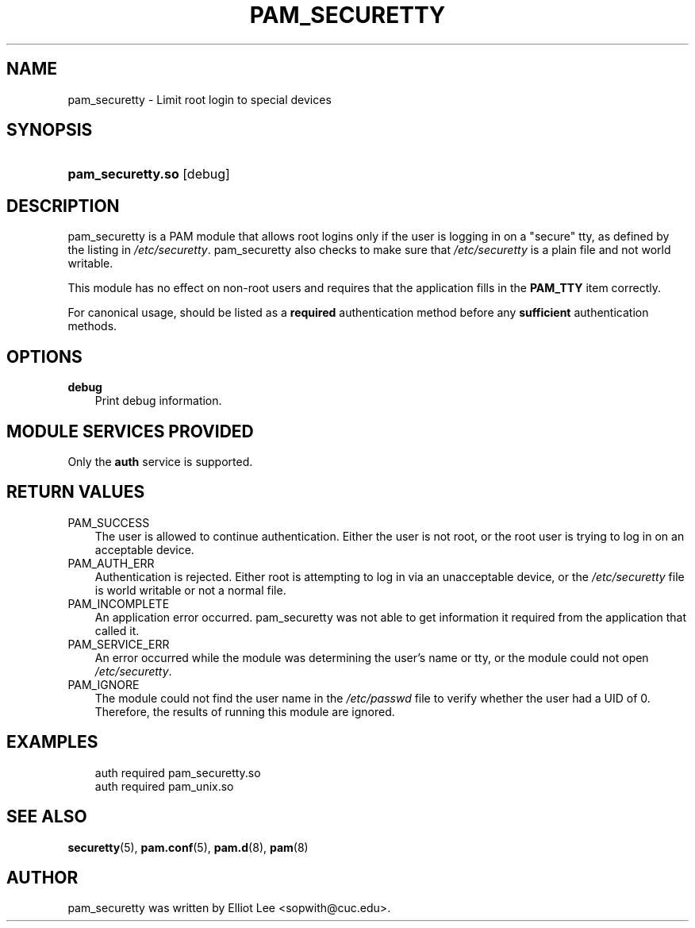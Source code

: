 .\"     Title: pam_securetty
.\"    Author: 
.\" Generator: DocBook XSL Stylesheets v1.70.1 <http://docbook.sf.net/>
.\"      Date: 06/04/2006
.\"    Manual: Linux\-PAM Manual
.\"    Source: Linux\-PAM Manual
.\"
.TH "PAM_SECURETTY" "8" "06/04/2006" "Linux\-PAM Manual" "Linux\-PAM Manual"
.\" disable hyphenation
.nh
.\" disable justification (adjust text to left margin only)
.ad l
.SH "NAME"
pam_securetty \- Limit root login to special devices
.SH "SYNOPSIS"
.HP 17
\fBpam_securetty.so\fR [debug]
.SH "DESCRIPTION"
.PP
pam_securetty is a PAM module that allows root logins only if the user is logging in on a "secure" tty, as defined by the listing in
\fI/etc/securetty\fR. pam_securetty also checks to make sure that
\fI/etc/securetty\fR
is a plain file and not world writable.
.PP
This module has no effect on non\-root users and requires that the application fills in the
\fBPAM_TTY\fR
item correctly.
.PP
For canonical usage, should be listed as a
\fBrequired\fR
authentication method before any
\fBsufficient\fR
authentication methods.
.SH "OPTIONS"
.TP 3n
\fBdebug\fR
Print debug information.
.SH "MODULE SERVICES PROVIDED"
.PP
Only the
\fBauth\fR
service is supported.
.SH "RETURN VALUES"
.TP 3n
PAM_SUCCESS
The user is allowed to continue authentication. Either the user is not root, or the root user is trying to log in on an acceptable device.
.TP 3n
PAM_AUTH_ERR
Authentication is rejected. Either root is attempting to log in via an unacceptable device, or the
\fI/etc/securetty\fR
file is world writable or not a normal file.
.TP 3n
PAM_INCOMPLETE
An application error occurred. pam_securetty was not able to get information it required from the application that called it.
.TP 3n
PAM_SERVICE_ERR
An error occurred while the module was determining the user's name or tty, or the module could not open
\fI/etc/securetty\fR.
.TP 3n
PAM_IGNORE
The module could not find the user name in the
\fI/etc/passwd\fR
file to verify whether the user had a UID of 0. Therefore, the results of running this module are ignored.
.SH "EXAMPLES"
.PP

.sp
.RS 3n
.nf
auth  required  pam_securetty.so
auth  required  pam_unix.so
      
.fi
.RE
.sp
.SH "SEE ALSO"
.PP

\fBsecuretty\fR(5),
\fBpam.conf\fR(5),
\fBpam.d\fR(8),
\fBpam\fR(8)
.SH "AUTHOR"
.PP
pam_securetty was written by Elliot Lee <sopwith@cuc.edu>.
